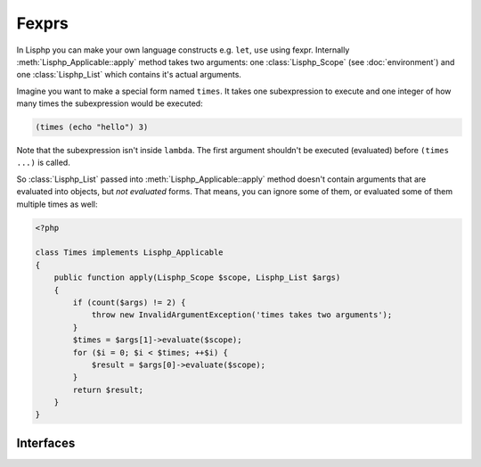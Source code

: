 Fexprs
======

.. seealso::

   Fexpr_
      Fexpr page in Wikipedia.

   .. _Fexpr: http://en.wikipedia.org/wiki/Fexpr

In Lisphp you can make your own language constructs e.g. ``let``, ``use`` using
fexpr.  Internally :meth:`Lisphp_Applicable::apply` method takes two arguments:
one :class:`Lisphp_Scope` (see :doc:`environment`) and one :class:`Lisphp_List`
which contains it's actual arguments.

Imagine you want to make a special form named ``times``.  It takes one
subexpression to execute and one integer of how many times the subexpression 
would be executed:

.. sourcecode:: cl

   (times (echo "hello") 3)

Note that the subexpression isn't inside ``lambda``.  The first argument
shouldn't be executed (evaluated) before ``(times ...)`` is called.

So :class:`Lisphp_List` passed into :meth:`Lisphp_Applicable::apply` method
doesn't contain arguments that are evaluated into objects, but *not evaluated*
forms.  That means, you can ignore some of them, or evaluated some of them
multiple times as well:

.. sourcecode:: php

   <?php

   class Times implements Lisphp_Applicable
   {
       public function apply(Lisphp_Scope $scope, Lisphp_List $args)
       {
           if (count($args) != 2) {
               throw new InvalidArgumentException('times takes two arguments');
           }
           $times = $args[1]->evaluate($scope);
           for ($i = 0; $i < $times; ++$i) {
               $result = $args[0]->evaluate($scope);
           }
           return $result;
       }
   }


Interfaces
----------

.. interface:: Lisphp_Applicable

   Lisphp's fexpr interface.

   .. method:: apply($scope, $args)

      :param $scope: the scope which called this
      :type $scope: :class:`Lisphp_Scope`
      :param $args: the list of arguments *not evaluated yet*.  these are
                    forms
      :type $args: :class:`Lisphp_List`
      :returns: the return value

